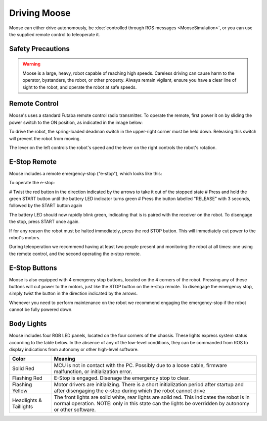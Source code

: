 Driving Moose
===============

Moose can either drive autonomously, be :doc:`controlled through ROS messages <MooseSimulation>`, or you
can use the supplied remote control to teleoperate it.


Safety Precautions
----------------------

.. warning::

    Moose is a large, heavy, robot capable of reaching high speeds.  Careless driving can cause harm to the operator,
    bystanders, the robot, or other property.  Always remain vigilant, ensure you have a clear line of sight to the
    robot, and operate the robot at safe speeds.


Remote Control
-----------------

Moose's uses a standard Futaba remote control radio transmitter.  To operate the remote, first power it on by sliding
the power switch to the ON position, as indicated in the image below:

.. warning

    The speed adjustment knob in the upper-left should be turned completely counterclockwise while familiarizing
    yourself with the operation of the remote.  Turn the knob slowly clockwise to get the robot moving.

.. image:: graphics/futaba.png
   :alt: Moose's remote control

To drive the robot, the spring-loaded deadman switch in the upper-right corner must be held down.  Releasing this
switch will prevent the robot from moving.

The lever on the left controls the robot's speed and the lever on the right controls the robot's rotation.


E-Stop Remote
----------------

Moose includes a remote emergency-stop ("e-stop"), which looks like this:

.. image:: graphics/wireless-stop-remote.png
   :alt: Moose's e-stop remote

To operate the e-stop:

# Twist the red button in the direction indicated by the arrows to take it out of the
stopped state
# Press and hold the green START button until the battery LED indicator turns green
# Press the button labelled "RELEASE" with 3 seconds, followed by the START button again

The battery LED should now rapidly blink green, indicating that is is paired with the receiver on the robot.  To
disengage the stop, press START once again.

If for any reason the robot must be halted immediately, press the red STOP button.  This will immediately cut
power to the robot's motors.

During teleoperation we recommend having at least two people present and monitoring the robot at all times: one using
the remote control, and the second operating the e-stop remote.



E-Stop Buttons
-------------------

Moose is also equipped with 4 emergency stop buttons, located on the 4 corners of the robot.  Pressing any of these
buttons will cut power to the motors, just like the STOP button on the e-stop remote.  To disengage the emergency
stop, simply twist the button in the direction indicated by the arrows.

Whenever you need to perform maintenance on the robot we recommend engaging the emergency-stop if the robot cannot be
fully powered down.


Body Lights
--------------

Moose includes four RGB LED panels, located on the four corners of the chassis.  These lights express system status
according to the table below.  In the absence of any of the low-level conditions, they can be commanded from ROS
to display indications from autonomy or other high-level software.

=======================   ========================================================================================================================================================================
Color                     Meaning
=======================   ========================================================================================================================================================================
Solid Red                 MCU is not in contact with the PC.  Possibly due to a loose cable, firmware malfunction, or initialization error.
Flashing Red              E-Stop is engaged.  Disenage the emergency stop to clear.
Flashing Yellow           Motor drivers are initializing.  There is a short initialization period after startup and after disengaging the e-stop during which the robot cannot drive
Headlights & Taillights   The front lights are solid white, rear lights are solid red.  This indicates the robot is in normal operation.  NOTE: only in this state can the lights be overridden by autonomy or other software.
=======================   ========================================================================================================================================================================

.. image:: graphics/taillight.jpg
   :alt: Moose's taillight
